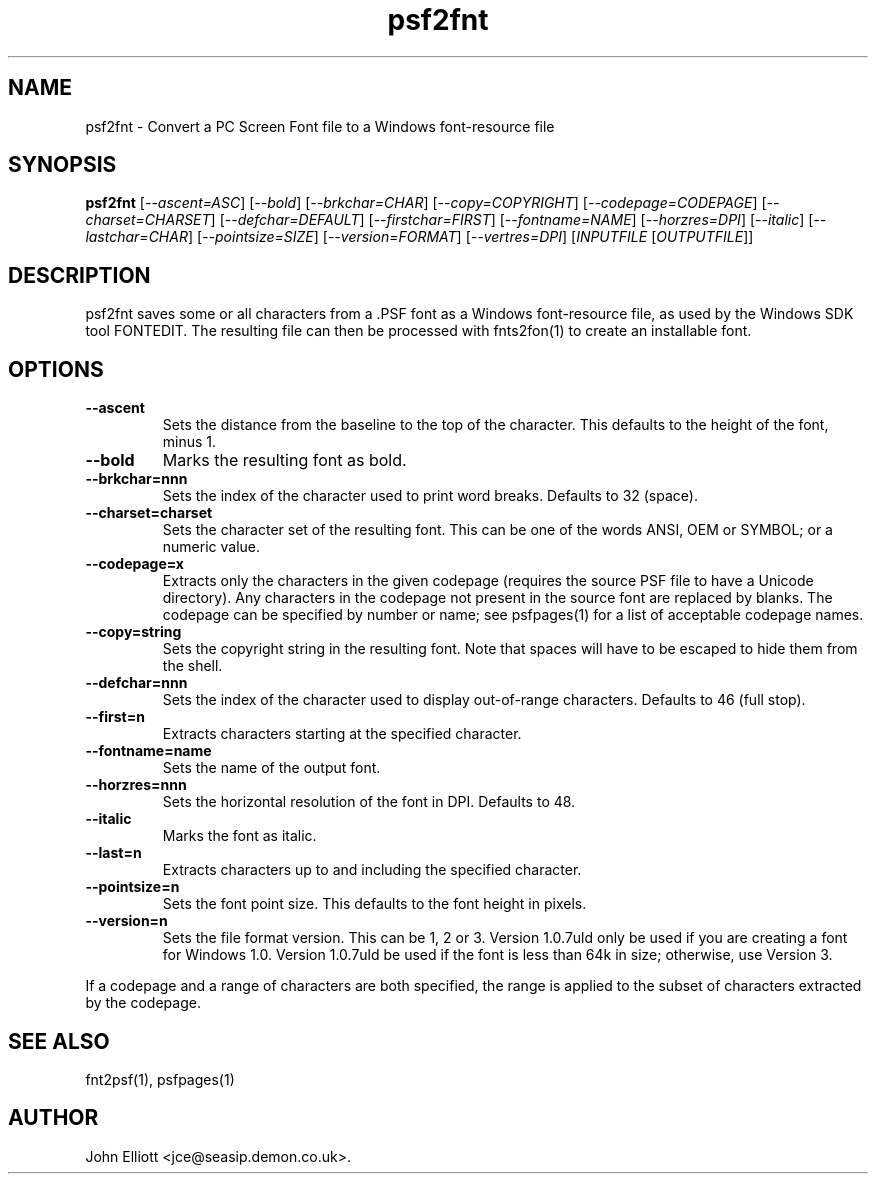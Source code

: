 .\" -*- nroff -*-
.\"
.\" psf2fnt.1: psf2fnt man page
.\" Copyright (c) 2005, 2007 John Elliott
.\"
.\"
.\"
.\" psftools: Manipulate console fonts in the .PSF format
.\" Copyright (C) 2005, 2007  John Elliott
.\"
.\" This program is free software; you can redistribute it and/or modify
.\" it under the terms of the GNU General Public License as published by
.\" the Free Software Foundation; either version 2 of the License, or
.\" (at your option) any later version.
.\"
.\" This program is distributed in the hope that it will be useful,
.\" but WITHOUT ANY WARRANTY; without even the implied warranty of
.\" MERCHANTABILITY or FITNESS FOR A PARTICULAR PURPOSE.  See the
.\" GNU General Public License for more details.
.\"
.\" You should have received a copy of the GNU General Public License
.\" along with this program; if not, write to the Free Software
.\" Foundation, Inc., 675 Mass Ave, Cambridge, MA 02139, USA.
.\"
.TH psf2fnt 1 "11 April, 2008" "Version 1.0.7" "PSF Tools"
.\"
.\"------------------------------------------------------------------
.\"
.SH NAME
psf2fnt - Convert a PC Screen Font file to a Windows font-resource file
.\"
.\"------------------------------------------------------------------
.\"
.SH SYNOPSIS
.PD 0
.B psf2fnt
.RI [ "--ascent=ASC" ]
.RI [ "--bold" ]
.RI [ "--brkchar=CHAR" ]
.RI [ "--copy=COPYRIGHT" ]
.RI [ "--codepage=CODEPAGE" ]
.RI [ "--charset=CHARSET" ]
.RI [ "--defchar=DEFAULT" ]
.RI [ "--firstchar=FIRST" ]
.RI [ "--fontname=NAME" ]
.RI [ "--horzres=DPI" ]
.RI [ "--italic" ]
.RI [ "--lastchar=CHAR" ]
.RI [ "--pointsize=SIZE" ]
.RI [ "--version=FORMAT" ]
.RI [ "--vertres=DPI" ]
.RI [ INPUTFILE 
.RI [ OUTPUTFILE ]]
.P
.PD 1
.\"
.\"------------------------------------------------------------------
.\"
.SH DESCRIPTION
psf2fnt saves some or all characters from a .PSF font as a Windows 
font-resource file, as used by the Windows SDK tool FONTEDIT. The 
resulting file can then be processed with fnts2fon(1) to create an
installable font.
.\"
.\"------------------------------------------------------------------
.\"
.SH OPTIONS
.TP
.B --ascent
Sets the distance from the baseline to the top of the character. This defaults
to the height of the font, minus 1.
.TP
.B --bold
Marks the resulting font as bold.
.TP
.B --brkchar=nnn
Sets the index of the character used to print word breaks. Defaults to 32
(space).
.TP
.B --charset=charset
Sets the character set of the resulting font. This can be one of the words 
ANSI, OEM or SYMBOL; or a numeric value.
.TP
.B --codepage=x
Extracts only the characters in the given codepage (requires the source
PSF file to have a Unicode directory). Any characters in the codepage not
present in the source font are replaced by blanks. The codepage can be
specified by number or name; see psfpages(1) for a list of acceptable 
codepage names.
.TP
.B --copy=string
Sets the copyright string in the resulting font. Note that spaces will have
to be escaped to hide them from the shell.
.TP
.B --defchar=nnn
Sets the index of the character used to display out-of-range characters. 
Defaults to 46 (full stop).
.TP
.B --first=n
Extracts characters starting at the specified character.
.TP
.B --fontname=name
Sets the name of the output font.
.TP
.B --horzres=nnn
Sets the horizontal resolution of the font in DPI. Defaults to 48.
.TP
.B --italic
Marks the font as italic.
.TP
.B --last=n
Extracts characters up to and including the specified character. 
.TP
.B --pointsize=n
Sets the font point size. This defaults to the font height in pixels.
.TP
.B --version=n
Sets the file format version. This can be 1, 2 or 3. Version 1.0.7uld only be 
used if you are creating a font for Windows 1.0. Version 1.0.7uld be used if 
the font is less than 64k in size; otherwise, use Version 3.
.LP
If a codepage and a range of characters are both specified, the range
is applied to the subset of characters extracted by the codepage.
.\"
.\"------------------------------------------------------------------
.\"
.\".SH BUGS
.\"
.\"------------------------------------------------------------------
.\"
.SH SEE ALSO
fnt2psf(1), psfpages(1)
.\"
.\"------------------------------------------------------------------
.\"
.SH AUTHOR
John Elliott <jce@seasip.demon.co.uk>.
.PP
